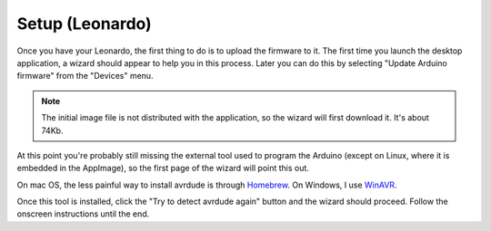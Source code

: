
Setup (Leonardo)
================

Once you have your Leonardo, the first thing to do is to upload the
firmware to it. The first time you launch the desktop application, a
wizard should appear to help you in this process. Later you can do
this by selecting "Update Arduino firmware" from the "Devices" menu.

.. note:: The initial image file is not distributed with the
          application, so the wizard will first download it. It's
          about 74Kb.

At this point you're probably still missing the external tool used to
program the Arduino (except on Linux, where it is embedded in the
AppImage), so the first page of the wizard will point this out.

.. image:: ../images/wizard-01.png
   :align: center

On mac OS, the less painful way to install avrdude is through Homebrew_. On Windows, I use WinAVR_.

.. _Homebrew: https://brew.sh
.. _WinAVR: https://sourceforge.net/projects/winavr/

Once this tool is installed, click the "Try to detect avrdude again" button and the wizard should proceed. Follow the onscreen instructions until the end.
